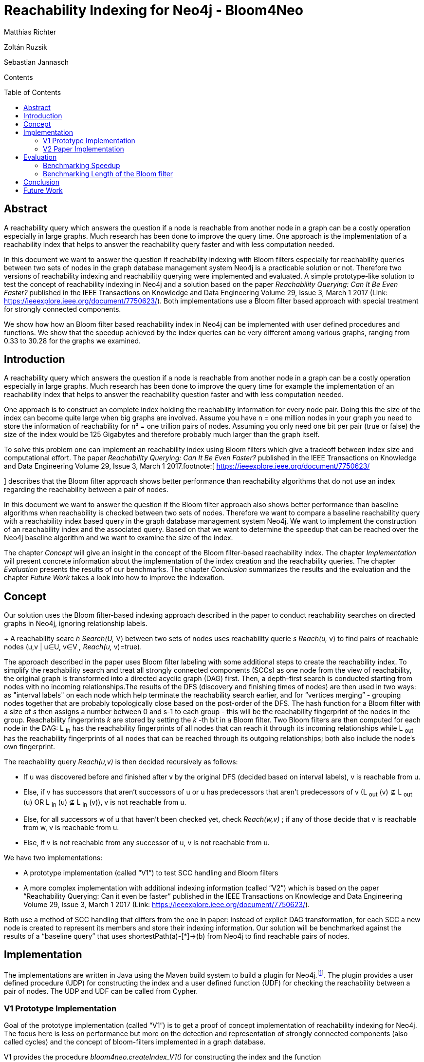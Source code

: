 = *Reachability Indexing for Neo4j - Bloom4Neo*
:toc: macro






Matthias Richter

Zoltán Ruzsik

Sebastian Jannasch







Contents



toc::[]





== Abstract
:toc: macro


A reachability query which answers the question if a node is reachable from another node in a graph can be a costly operation especially in large graphs. Much research has been done to improve the query time. One approach is the implementation of a reachability index that helps to answer the reachability query faster and with less computation needed.



In this document we want to answer the question if reachability indexing with Bloom filters especially for reachability queries between two sets of nodes in the graph database management system Neo4j is a practicable solution or not. Therefore two versions of reachability indexing and reachability querying were implemented and evaluated. A simple prototype-like solution to test the concept of reachability indexing in Neo4j and a solution based on the paper _Reachability Querying: Can It Be Even Faster?_ published in the IEEE Transactions on Knowledge and Data Engineering Volume 29, Issue 3, March 1 2017 (Link: https://ieeexplore.ieee.org/document/7750623/[https://ieeexplore.ieee.org/document/7750623/]). Both implementations use a Bloom filter based approach with special treatment for strongly connected components. 

We show how how an Bloom filter based reachability index in Neo4j can be implemented with user defined procedures and functions. We show that the speedup achieved by the index queries can be very different among various graphs, ranging from 0.33 to 30.28 for the graphs we examined.































== Introduction



A reachability query which answers the question if a node is reachable from another node in a graph can be a costly operation especially in large graphs. Much research has been done to improve the query time for example the implementation of an reachability index that helps to answer the reachability question faster and with less computation needed.

One approach is to construct an complete index holding the reachability information for every node pair. Doing this the size of the index can become quite large when big graphs are involved. Assume you have n = one million nodes in your graph you need to store the information of reachability for n² = one trillion pairs of nodes. Assuming you only need one bit per pair (true or false) the size of the index would be 125 Gigabytes and therefore probably much larger than the graph itself. 

To solve this problem one can implement an reachability index using Bloom filters which give a tradeoff between index size and computational effort. The paper _Reachability Querying: Can It Be Even Faster?_ published in the IEEE Transactions on Knowledge and Data Engineering Volume 29, Issue 3, March 1 2017.footnote:[ https://ieeexplore.ieee.org/document/7750623/[https://ieeexplore.ieee.org/document/7750623/]

] describes that the Bloom filter approach shows better performance than reachability algorithms that do not use an index regarding the reachability between a pair of nodes. 

In this document we want to answer the question if the Bloom filter approach also shows better performance than baseline algorithms when reachability is checked between two sets of nodes. Therefore we want to compare a baseline reachability query with a reachability index based query in the graph database management system Neo4j. We want to implement the construction of an reachability index and the associated query. Based on that we want to determine the speedup that can be reached over the Neo4j baseline algorithm and we want to examine the size of the index.



The chapter _Concept_ will give an insight in the concept of the Bloom filter-based reachability index. The chapter _Implementation_ will present concrete information about the implementation of the index creation and the reachability queries. The chapter _Evaluation_ presents the results of our benchmarks. The chapter _Conclusion_ summarizes the results and the evaluation and the chapter _Future Work_ takes a look into how to improve the indexation.





== Concept



Our solution uses the Bloom filter-based indexing approach described in the paper to conduct reachability searches on directed graphs in Neo4j, ignoring relationship labels. 
+
A reachability searc _h Search(U,_ V) between two sets of nodes uses reachability querie _s Reach(u,_ v) to find pairs of reachable nodes (u,v | u∈U, v∈V _, Reach(u,_ v)=true). 




The approach described in the paper uses Bloom filter labeling with some additional steps to create the reachability index. To simplify the reachability search and treat all strongly connected components (SCCs) as one node from the view of reachability, the original graph is transformed into a directed acyclic graph (DAG) first. Then, a depth-first search is conducted starting from nodes with no incoming relationships.The results of the DFS (discovery and finishing times of nodes) are then used in two ways: as "interval labels" on each node which help terminate the reachability search earlier, and for “vertices merging” - grouping nodes together that are probably topologically close based on the post-order of the DFS. The hash function for a Bloom filter with a size of _s_ then assigns a number between 0 and s-1 to each group - this will be the reachability fingerprint of the nodes in the group. Reachability fingerprints _k_ are stored by setting the _k_ -th bit in a Bloom filter. Two Bloom filters are then computed for each node in the DAG: L ~in~ has the reachability fingerprints of all nodes that can reach it through its incoming relationships while L ~out~ has the reachability fingerprints of all nodes that can be reached through its outgoing relationships; both also include the node’s own fingerprint.

The reachability query _Reach(u,v)_ is then decided recursively as follows:

* If u was discovered before and finished after v by the original DFS (decided based on interval labels), v is reachable from u.
* Else, if v has successors that aren’t successors of u or u has predecessors that aren’t predecessors of v (L ~out~ (v) ⊈ L ~out~ (u) OR L ~in~ (u) ⊈ L ~in~ (v)), v is not reachable from u.
* Else, for all successors w of u that haven’t been checked yet, check _Reach(w,v)_ ; if any of those decide that v is reachable from w, v is reachable from u.
* Else, if v is not reachable from any successor of u, v is not reachable from u.



We have two implementations: 

* A prototype implementation (called “V1”) to test SCC handling and Bloom filters
* A more complex implementation with additional indexing information (called “V2”) which is based on the paper “Reachability Querying: Can it even be faster” published in the IEEE Transactions on Knowledge and Data Engineering Volume 29, Issue 3, March 1 2017 (Link: https://ieeexplore.ieee.org/document/7750623/[https://ieeexplore.ieee.org/document/7750623/]).



Both use a method of SCC handling that differs from the one in paper: instead of explicit DAG transformation, for each SCC a new node is created to represent its members and store their indexing information. Our solution will be benchmarked against the results of a “baseline query” that uses shortestPath(a)-[*]->(b) from Neo4j to find reachable pairs of nodes.

== Implementation

The implementations are written in Java using the Maven build system to build a plugin for Neo4j.footnote:[ as shown in Neo4j developer manual: https://neo4j.com/docs/developer-manual/current/extending-neo4j/procedures/#user-defined-procedures[https://neo4j.com/docs/developer-manual/current/extending-neo4j/procedures/#user-defined-procedures] ]. The plugin provides a user defined procedure (UDP) for constructing the index and a user defined function (UDF) for checking the reachability between a pair of nodes. The UDP and UDF can be called from Cypher.



=== V1 Prototype Implementation

Goal of the prototype implementation (called “V1”) is to get a proof of concept implementation of reachability indexing for Neo4j. The focus here is less on performance but more on the detection and representation of strongly connected components (also called cycles) and the concept of bloom-filters implemented in a graph database.



V1 provides the procedure _bloom4neo.createIndex_V1()_ for constructing the index and the function _bloom4neo.checkReachability_V1()_ for checking the reachability between a pair of nodes. The procedure and the function are defined in the class Indexer.



[.underline]#bloom4neo.createIndex_V1():#

The reachability-index is created in two steps using the classes CycleNodesGenerator and IndexGenerator. 



The first step is the treatment of cycles within the graph and is done by the functions implemented in the class CycleNodesGenerator. The treatment contains the detection of strongly connected components (cycles) with the help of algo.scc..footnote:[ Neo4j Graph Algorithms ALGO: https://neo4j.com/blog/efficient-graph-algorithms-neo4j/[https://neo4j.com/blog/efficient-graph-algorithms-neo4j/] 

For documentation on algo.scc see https://neo4j-contrib.github.io/neo4j-graph-algorithms/#_community_detection_strongly_connected_components[https://neo4j-contrib.github.io/neo4j-graph-algorithms/#_community_detection_strongly_connected_components]] With the information gained from this algorithm it is possible to create the special nodes that represent the cycles in the graph - the cycle representatives. Those cycle representatives have the label CYCLE_REP and the property cycleMembers that is an array containing the nodeIDs of all nodes that are part of the cycle. Each non-cycle-node that is part of a cycle gets a property called cycleRepID. This property holds the nodeID of the cycle-rep-node.



The second step is to create the actually index which contains the Bloom filter and is done by the functions implemented in the class IndexGenerator and BloomFilter. For each node two Bloom filter properties: _L_ _in_ and _L_ _out_ ~~ are calculated:

* _L_ _in_ contains the fingerprints of nodes that can reach this node
* _L_ _out_ contains the fingerprints of nodes that can be reached from this node

These properties are fixed-length strings that can contain “0” or “1” (e.g. 10011010). Reachability between two nodes will leave a fingerprint represented by the value “1” at a special position in the string. This position is calculated by a hash-function using the nodeID.

Following hash-functions are implemented and ready to use:

* Modulo		calculate modulo length of _L_ _in_ _/ L_ _out_
* String.hashCode()	uses the internal Java hash function
* SHA256-hash		uses the internal Java hash function on the encoded nodeID
* Murmur3		hash function based on multiply (MU) and rotate (R)

The hash function and the length of the Bloom filter can be configured in the BloomFilter class. The length must be a power of 2.



“Lin” and “Lout” are calculated for each node by testing the reachability to all other nodes.

The traversal of the nodes is done by breadth first search (BFS). 



[.underline]#bloom4neo.checkReachability_V1():#

This function uses the properties created by the procedure createIndex() and the functions implemented in the class BloomFilter to check reachability between two nodes.

The reachability query takes two nodes as an input and returns true if the second node can be reached from the first node. There are four different checks which are performed in sequence to decide reachability:

. Are both nodes the same node? - O(1) - when yes return true
. Are the nodes in the same cycle? (we know the cycle-rep-IDs)  - O(1) - when yes return true
. Is there fingerprint in the Bloom filter properties? - O(1) - when no return false
. There is a fingerprint, so reachability is possible. We need to check with breadth first search - this is more costly!











=== V2 Paper Implementation

The goal of version V2 is to fully implement the Bloom filter labeling approach from the paper (referred to as BFL+). BFL+ employs additional steps before calculating individual bloom filter labels: 



First, the graph to be indexed is converted into a DAG. For the purpose of “vertices merging” - dividing the graph into partitions that are treated as a single node by further indexing steps, as well as an additional “interval label” [L ~dis~ , L ~fin~ ] that helps terminate the reachability search earlier, a DFS is conducted: 
+
Starting from nodes with no incoming relationships, the discovery time ~Ld~ is and finishing time ~Lf~ in of each node in the DFS is stored as the interval label of the node, the sequence of the finished nodes is stored in a post-order.


Vertices merging is done by uniformly dividing the post-order into _d_ disjoint intervals, _d_ being a user-defined constant.

The Bloom filter hash function randomly assigns a number k between 0 and _s_ -1 to each interval, _s_ being the size of the Bloom filters in bits.

The Bloom filters [L ~in~ , L ~out~ ] of the nodes, realised as bit vectors, are then computed:

The hash value k of node n is added to its Bloom filter by setting the k-th bit in L ~out~ of n.

For each successor of n whose L ~out~ hasn’t been computed yet the algorithm is recursively called, after successful calculation each calculated L ~out~  is added to L ~out~ of n by bitwise AND; for each successor whose L ~out~ has already been computed, it is added to L ~out~ of n by bitwise AND.

This is repeated on each node until  L ~out~ is computed for all nodes. The same algorithm is then used to compute L ~in~ by searching through the predecessors.

After indexing, each node in the DAG has its interval label [L ~dis~ , L ~fin~ ] as a pair of integers and its Bloom filter [L ~in~ , L ~out~ ] as a pair of bit vectors



The reachability query _Reach(u,v)_ is executed as follows:

If L ~dis~ (u) ≤ L ~dis~ (v) AND L ~fin~ (v) ≤ L ~fin~ (u) (u was discovered before v and finished after v in DFS, or u = v), meaning DFS already found a path between u and v, _Reach(u,v)_ returns true.

Else, if L ~out~ (v) ⊈ L ~out~ (u) OR L ~in~ (u) ⊈ L ~in~ (v) (v has successors that aren’t successors of u or u has predecessors that aren’t predecessors of v), meaning v is not reachable from u based on the Bloom filters, _Reach(u,v)_ returns false.

Else, iterate through all successors _w_ of u that weren’t visited by the reachability query yet and call _Reach(w,v)_ for each of them - if any of them return true,  _Reach(u,v)_ also returns true; if none return true, _Reach(u,v)_ returns false.



We implemented this approach as a Neo4j plugin written in Java with the following specifics:

All algorithms work on the original graph structure, the DAG view is realised by cycle representatives as in V1. Nodes that aren’t part of a SCC as well as SCC representatives are indexed,  L ~dis~ , L ~fin~ , L ~in~ and L ~out~ are stored on these indexed nodes as properties (long Ldis and Lfin, byte[] Lin and Lout) along with the number the node was hashed to (long BFID). SCC members have the NodeID of their representative as a property (long cycleRepID), SCC representatives have their SCC members (long[] cycleMembers) as well as the number of incoming and outgoing relationships (long inDegree and outDegree) as properties.

If an algorithm would use index data of an SCC member, it uses data of its representative instead. Based on the recommendation of the paper, the default values for the indexing algorithm are s=160 and d=1600. The indexing and reachability algorithms are slightly modified to use the original graph structure with the SCC representatives. For example, at the start of a reachability query _Reach(u,v)_ if u or v is an SCC member, its representative is used in the query instead - if both have the same representative, _Reach(u,v)_ returns true.
+



























== Evaluation

Aim of the research is to answer the question if reachability indexing with bloom-filters in the graph database management system Neo4j is a practicable solution or not. Therefore we want to compare the Neo4j baseline algorithm with our reachability index based approach. Especially, we want to take a look at the speedup that is possible for reachability queries that include reachability from one set of nodes to another set of nodes. Moreover we want to have a look which impact the Bloom filter length has on the performance and the size of the index.



=== Benchmarking Speedup

In this benchmark we want to compare the execution time for reachability queries based on the Neo4j baseline algorithm with the execution time for reachability queries based on our reachability index. 

==== Hardware and Software

We used a machine with the following characteristics:

* CPU: 2,3 GHz Intel Core i5
* RAM: 8GB RAM
* HDD
* Java JDK: 1.8.0_111
* Neo4j Version: 3.4.1
* Neo4j Heap Size: 5120m
* algo Version: 3.4.0.0
* bloom-filter-length: s=160, d = 1600





==== Graphs

The following graphs were used for the benchmark:

* Human Protein	http://konect.uni-koblenz.de/networks/maayan-figeys[http://konect.uni-koblenz.de/networks/maayan-figeys]
* Google+		http://konect.uni-koblenz.de/networks/ego-gplus[http://konect.uni-koblenz.de/networks/ego-gplus]
* Gnutella		http://konect.uni-koblenz.de/networks/p2p-Gnutella31[http://konect.uni-koblenz.de/networks/p2p-Gnutella31]
* Cora Citation		http://konect.uni-koblenz.de/networks/subelj_cora[http://konect.uni-koblenz.de/networks/subelj_cora] 
* Amazon		http://konect.uni-koblenz.de/networks/amazon0601[http://konect.uni-koblenz.de/networks/amazon0601]
* Texas Roadmap	http://konect.uni-koblenz.de/networks/roadNet-TX[http://konect.uni-koblenz.de/networks/roadNet-TX]



Further details are given in the segment “Results”



==== Queries

Following queries where used to compare the baseline algorithm with our reachability index solution:



[.underline]#baseline algorithm query#

MATCH p = shortestPath((m)-[*]->(n)) 

WHERE NOT ID(m)=ID(n) 

AND NOT EXISTS(m.cycleMembers) AND NOT EXISTS(n.cycleMembers) 

AND ID(m)>x1 AND ID(m)<x2 AND ID(n)>x3 AND ID(n)<x4 

WITH nodes(p) AS path 

RETURN DISTINCT head(path), last(path)



[.underline]#reachability index query with user defined function# :

MATCH (m) MATCH (n) 

WHERE NOT ID(m)=ID(n) 

AND NOT EXISTS(m.cycleMembers) AND NOT EXISTS(n.cycleMembers) 

AND ID(m)>x1 AND ID(m)<x2 AND ID(n)>x3 AND ID(n)<x4 AND bloom4neo.checkReachability(m,n).footnote:[ respectively `bloom4neo.checkReachability_V1(m,n)` for the V1 implementation]

RETURN m,n



The queries will check the reachability between two sets of nodes. That means that the reachability check is performed on all pairs of nodes that can be selected out of the two sets, in which the first node of the pair ist picked from the first set and the second node is picked from the second set. 

The nodes belonging to the sets are determined by a given range of nodeIDs: 

ID(m)>x1 AND ID(m)<x2 AND ID(n)>x3 AND ID(n)<x4. 

The variables x1 and x2 specify the first set of nodes and the variables x3 and x4 specify the second set of nodes. The Values for x1 and x3 are chosen randomly. The values for x2 and x4 are are determined by a fixed offset on x1 respectively x3 that is manually configured.

Moreover the part 

WHERE NOT ID(m)=ID(n) 

AND NOT EXISTS(m.cycleMembers) AND NOT EXISTS(n.cycleMembers) 

prevents that the same node exists in both sets and that no node that is a cycle-rep-node exists in the two sets. 

The queries have the same output. They return a list containing the pairs of nodes that are reachable.







==== Results

In this segment we present the results of our benchmarks on the query times for the baseline algorithm and for the reachability index and the resulting speedup. The data we present in this segment is summarized. You will find the complete result sheets (incl. time measurements for index creation) in the project’s github repository.footnote:[ https://github.com/mato1092/bloom4neo]. **



Overview:


|===
|                 | *Nodes*         | *Edges*         | *avg. Degree*   | *mean spl**     | *largest cycle*  
| *Human Protein* | 2239            | 6452            | 5,76            | 3,98            | 8                
| *Citations*     | 23166           | 91500           | 7,89            | 5,74            | 16208            
| *GPlus*         | 23623           | 39242           | 3,32            | 3,95            | 50               
| *Gnutella*      | 62586           | 147892          | 4,72            | 5,96            | 14149            
| *Amazo* *n*     | 403394          | 3387388         | 16,79           | 6,36            | 395234           
| *Texas*         | 1379917         | 1921660         | 2,78            | 451,40          | 1351137          
|===


*spl= shortest path length



We ran the benchmark on six different graphs. The measured runtime are shown in the following table. The shortest runtime for each graph is set in bold. Additionally the table lists the speedup of V1 and V2 over the Neo4j baseline.




|===
|                                        | *Offset*                               | *query time* *baseline**in ms*         | *query time reachability index**in ms* |                                        | *Factor*                               |                                         
|                                        |                                        |                                        | *V1*                                   | *V2*                                   | *V1*                                   | *V2*                                    
| *Human Protein*                        | 500                                    | *13964*                                | 18526                                  | 17560                                  | 0.75                                   | 0.79                                    
| *Citations*                            | 500                                    | 17703                                  | -                                      | *5689*                                 | -                                      | 3.11                                    
| *GooglePlus*                           | 500                                    | *7926*                                 | 18079                                  | 24140                                  | 0.439                                  | 0.33                                    
| *Gnutella*                             | 500                                    | 62395                                  | -                                      | *30538*                                | -                                      | 2.04                                    
| *Amazon*                               | 50                                     | 41717                                  | -                                      | *16543*                                | -                                      | 2.52                                    
| *Texas Roadmap*                        | 50                                     | 1523564                                | -                                      | *50311*                                | -                                      | 30.28                                   
|===






For the V1 implementation both index construction and reachability query execution took an extremely long time when the graph size or the path length were to big (e.g for the _Amazon_ graph the index construction would take approximately a month). We only got values for the graphs _Human Protein_ and _GooglePlus_ . For these graphs the query times were approximately equal, no matter which hash function was used.footnote:[ see chapter Implementation - segment V1 Prototype-Implementation - bloom4neo.createIndex_V1()]. We conclude that there has to be a more optimized implementation in general not only concerning the hash function. 

Therefore we have the V2 implementation which has a more complex but more performant handling regarding the use of the Bloom filter. From now we lay the focus of the evaluation on the V2 implementation.

Regarding the V2-implementation we have the following results: 

Speedups of V2 over the Neo4j baseline are ranging from 0.33 (Google+) to 30.28 (Texas). The speedup seems to depend greatly on the structure of the graph. In particular the mean shortest path length, the average degree and the proportion of nodes in cycles have a great impact on the speed of the query.



[.underline]#Human Protei# [.underline]#n(0.79) and Google+(0.33)#

For two graphs the reachability queries based on the index were much slower than the baseline algorithm. The explanation is that the baseline algorithm can handle small graphs with little average. degree and small mean shortest path length pretty well. At this point our index has too much overhead which results in bad speedup values.



[.underline]#Citations(3.11) and Gnutella(2.04)#

If we take a look at the charts next page we see some interesting effects taking place. For the _Citation_ graph and the _Gnutella_ graph we can see that the speedup is not constant. There are some queries where the baseline algorithm is equal or even faster than the index. But for some queries the baseline algorithm is much slower. There have to be special pairs of nodes for which the calculations with the baseline algorithm via shortest path are very expensive. This is the case when there is no reachability between the two nodes and the baseline algorithm has to test the whole graph for a path between them. Our index can rely on the information stored in the Bloom filters. In the case of non-reachability our index query can be answered instantly. (If the Bloom filter returns false) 



[.underline]#Amazon(2.52):#

For the _Amazon_ graph we see a little more evenly distributed speedup compared to the _Citation_ and the _Gnutella_ graph with fewer queries that are runaways. 



[.underline]#Texas Roadmap(30.28)#

The _Texas Roadmap_ graph has a exceptional speedup of 30.28. The baseline algorithm has problems with this graph because of the high mean shortest path length. Our index can answer most of the reachability queries instantly because 98% of the nodes are part of the same cycle. 











image:img_0.png[]



image:img_1.png[]













image:img_2.png[]



image:img_3.png[]











image:img_4.png[]



image:img_5.png[]









=== Benchmarking Length of the Bloom filter

In this small benchmark we want to test the influence of the Bloom filter length on the size of the index and on the performance of the index of the V2-implementation. In detail we want to take a look into the reachability query and count how many guided searches are performed. 

==== Hardware and Software

The same hardware and software are used as in the segment _Benchmarking Speedup._

==== Graph

* Yahoo		http://konect.uni-koblenz.de/networks/lasagne-yahoo[http://konect.uni-koblenz.de/networks/lasagne-yahoo] 



For this benchmark we used the _Yahoo_ graph with 653,260 nodes and 2,931,709 edges. This graph has only one cycle with 2754 nodes. Therefore the cycles have only small influence on the reachability query of our index. This helps to analyse the influence of the Bloom filter itself for reachability queries are seldom decided by the check for same cycles.

==== Queries

We use the same query template for our index queries as in _Benchmarking Speedup_ :



MATCH (m) MATCH (n) 

WHERE NOT ID(m)=ID(n) 

AND NOT EXISTS(m.cycleMembers) AND NOT EXISTS(n.cycleMembers) 

AND ID(m)>x1 AND ID(m)<x2 AND ID(n)>x3 AND ID(n)<x4 AND bloom4neo.checkReachability(m,n) 

RETURN m,n



We performed the following five queries with the respective values for x1, x2, x3, x4:




|===
| *Query*   | *x1*      | *x2*      | *x3*      | *x4*       
| 1         | 25000     | 25125     | 450000    | 450125     
| 2         | 10000     | 10125     | 290000    | 290125     
| 3         | 500000    | 500125    | 2000      | 2125       
| 4         | 80000     | 80125     | 90000     | 90125      
| 5         | 270000    | 270125    | 150000    | 1150125    
|===




==== Results

Overview:


|===
| *Bloom filter length*       | *graph.db size in mb*       | *guided searches performed*  
| without index               | 137                         | -                            
| s=40; d=400                 | 366,8                       | 800                          
| s=160; d=1600               | 412,3                       | 533                          
| s=320; d=3200               | 472,3                       | 333                          
|===






With increasing length of the Bloom filter we see that the size of the database also increases. Nevertheless the amount of performed guided searches decreases. This is favourable because guided searches are the most costly operation when answering a reachability query. 



Some more remarks:

* With increasing amount of nodes that are in cycles the impact of the Bloom filter length on the size of the database will decrease, because the Bloom filters are stored in the cycle representatives if possible. 
* The count of performed guided searches was done on only one graph and with only five queries. This values presented here shall only give an idea which impact the change of the Bloom filter length has on the performance of the index regarding the need of performing guided searches.
* As we saw in _Benchmarking Speedup_ the performance of the index can highly depend on the graph structure. Therefore the change of the Bloom filter length can also differ in the impact on the performance from graph to graph. 
* The size of the graph.db folder at least doubles. We observed this also for the other graphs we used in _Benchmarking Speedup_ .























== Conclusion



We have demonstrated how an Bloom filter based reachability index in Neo4j can be implemented. Our benchmarks show that high speedups compared to the baseline algorithm can be achieved regarding reachability queries between two sets of nodes. But we also observed that the speedup is highly dependent on the structure of the graph as well as the specific nodes that are part of the reachability query. Factors that have to be considered are the average degree, the shortest path length and the amount of cycles that are part of the graph. Furthermore the size of the graph folder on our harddisk at least doubles after construction of the index which is to be considered. Nevertheless the disk space needed is much smaller than the construction of an complete index. 

There is also much room for improvement which can be done to make the index more practical. We collected some ideas in the following and last chapter _Future Work._









== Future Work

* More research has to be made regarding the impact of the graph structure on the performance of the queries.



* Reachability queries with the index can be designed to be done in parallel.



* If the graph changes (e.g new nodes or relationships) the index becomes invalid. Therefore the index must be deleted and constructed again. A method could be implemented that updates the index when the graph is updated without the need of complete reconstruction.



* During the index construction of the two bigger graphs ( _Amazon and Texas Roadmap_ ) we got an error. The procedure has been completed successfully but the connection to the database was lost after that. Sometimes the index had been constructed and sometimes not. Our guess is that the size of the transaction log was exceeded. Therefore the construction of the index can be improved by offering a possibility for a periodic commit during the construction.



* The method of handling SCCs with representatives instead of a true DAG transformation adds a significant amount of overhead to the algorithms, since different types of nodes (SCC member, SCC representative, non-SCC) often have to be handled differently. In particular, the neighbouring nodes of a non-SCC node are easily accessible through its relationships, but finding all neighbouring nodes of a SCC requires searching through the neighbours of all SCC members and using only the nodes that are not part of that SCC. 
+
This could be solved by persistently storing a DAG view of the original graph at the start of index creation. All further graph traversals during index creation and reachability querying would then run on this DAG.  




* Storing all indexing information as properties of nodes in the original graph is not ideal, since modifying the original graph and accessing it at each step throughout indexing and reachability queries may not be desirable - or even possible - in some real-life applications. 
+
Storing the index as a separate data structure would decouple it from the original graph and let all algorithms (except for DAG transformation) run without accessing or modifying the original graph. This solution also has the potential to provide quicker access to and more control over the index.


